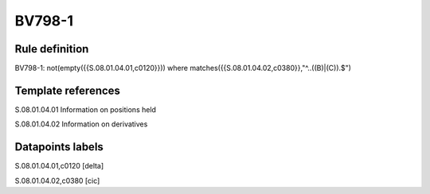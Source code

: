 =======
BV798-1
=======

Rule definition
---------------

BV798-1: not(empty({{S.08.01.04.01,c0120}}))  where matches({{S.08.01.04.02,c0380}},"^..((B)|(C)).$")


Template references
-------------------

S.08.01.04.01 Information on positions held

S.08.01.04.02 Information on derivatives


Datapoints labels
-----------------

S.08.01.04.01,c0120 [delta]

S.08.01.04.02,c0380 [cic]



